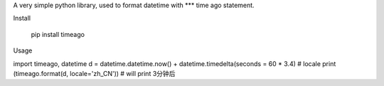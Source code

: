 A very simple python library, used to format datetime with *** time ago statement.

Install

    pip install timeago

Usage

import timeago, datetime
d = datetime.datetime.now() + datetime.timedelta(seconds = 60 * 3.4)
# locale
print (timeago.format(d, locale='zh_CN')) # will print 3分钟后



